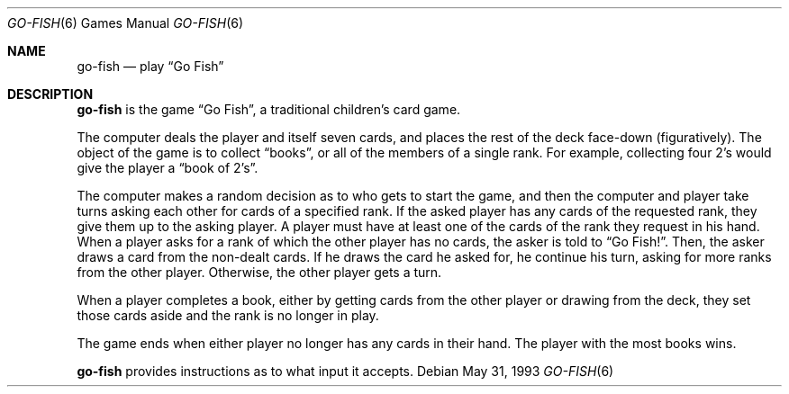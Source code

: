 .\" This file is free software, distributed under the BSD license.
.Dd May 31, 1993
.Dt GO-FISH 6
.Os
.Sh NAME
.Nm go-fish
.Nd play
.Dq Go Fish
.Sh DESCRIPTION
.Nm
is the game
.Dq Go Fish ,
a traditional children's card game.
.Pp
The computer deals the player and itself seven cards, and places
the rest of the deck face-down (figuratively).
The object of the game is to collect
.Dq books ,
or all of the members of a single rank.
For example, collecting four 2's would give the player a
.Dq book of 2's .
.Pp
The computer makes a random decision as to who gets to start the game,
and then the computer and player take turns asking each other for cards
of a specified rank. If the asked player has any cards of the requested
rank, they give them up to the asking player. A player must have at least
one of the cards of the rank they request in his hand. When a player asks
for a rank of which the other player has no cards, the asker is told to
.Dq Go Fish! .
Then, the asker draws a card from the non-dealt cards. If he draws the
card he asked for, he continue his turn, asking for more ranks from the
other player. Otherwise, the other player gets a turn.
.Pp
When a player completes a book, either by getting cards from the other
player or drawing from the deck, they set those cards aside and the rank
is no longer in play.
.Pp
The game ends when either player no longer has any cards in their hand.
The player with the most books wins.
.Pp
.Nm
provides instructions as to what input it accepts.
